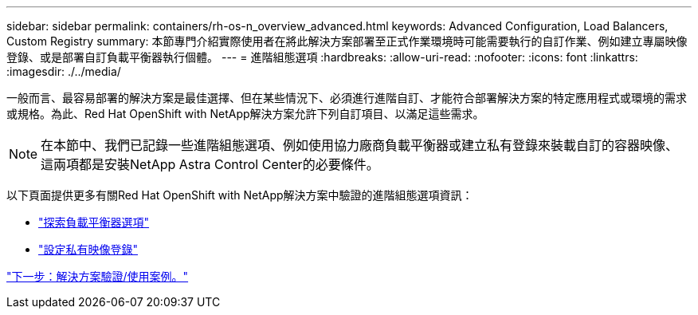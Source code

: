 ---
sidebar: sidebar 
permalink: containers/rh-os-n_overview_advanced.html 
keywords: Advanced Configuration, Load Balancers, Custom Registry 
summary: 本節專門介紹實際使用者在將此解決方案部署至正式作業環境時可能需要執行的自訂作業、例如建立專屬映像登錄、或是部署自訂負載平衡器執行個體。 
---
= 進階組態選項
:hardbreaks:
:allow-uri-read: 
:nofooter: 
:icons: font
:linkattrs: 
:imagesdir: ./../media/


一般而言、最容易部署的解決方案是最佳選擇、但在某些情況下、必須進行進階自訂、才能符合部署解決方案的特定應用程式或環境的需求或規格。為此、Red Hat OpenShift with NetApp解決方案允許下列自訂項目、以滿足這些需求。


NOTE: 在本節中、我們已記錄一些進階組態選項、例如使用協力廠商負載平衡器或建立私有登錄來裝載自訂的容器映像、這兩項都是安裝NetApp Astra Control Center的必要條件。

以下頁面提供更多有關Red Hat OpenShift with NetApp解決方案中驗證的進階組態選項資訊：

* link:rh-os-n_load_balancers.html["探索負載平衡器選項"]
* link:rh-os-n_private_registry.html["設定私有映像登錄"]


link:rh-os-n_use_cases.html["下一步：解決方案驗證/使用案例。"]
